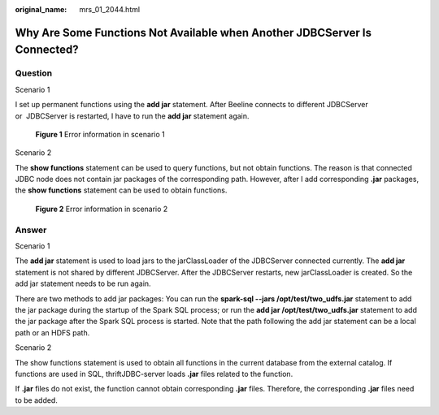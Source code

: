 :original_name: mrs_01_2044.html

.. _mrs_01_2044:

Why Are Some Functions Not Available when Another JDBCServer Is Connected?
==========================================================================

Question
--------

Scenario 1

I set up permanent functions using the **add jar** statement. After Beeline connects to different JDBCServer or  JDBCServer is restarted, I have to run the **add jar** statement again.


.. figure:: /_static/images/en-us_image_0000001438709421.png
   :alt: **Figure 1** Error information in scenario 1

   **Figure 1** Error information in scenario 1

Scenario 2

The **show functions** statement can be used to query functions, but not obtain functions. The reason is that connected JDBC node does not contain jar packages of the corresponding path. However, after I add corresponding **.jar** packages, the **show functions** statement can be used to obtain functions.


.. figure:: /_static/images/en-us_image_0000001349170953.png
   :alt: **Figure 2** Error information in scenario 2

   **Figure 2** Error information in scenario 2

Answer
------

Scenario 1

The **add jar** statement is used to load jars to the jarClassLoader of the JDBCServer connected currently. The **add jar** statement is not shared by different JDBCServer. After the JDBCServer restarts, new jarClassLoader is created. So the add jar statement needs to be run again.

There are two methods to add jar packages: You can run the **spark-sql --jars /opt/test/two_udfs.jar** statement to add the jar package during the startup of the Spark SQL process; or run the **add jar /opt/test/two_udfs.jar** statement to add the jar package after the Spark SQL process is started. Note that the path following the add jar statement can be a local path or an HDFS path.

Scenario 2

The show functions statement is used to obtain all functions in the current database from the external catalog. If functions are used in SQL, thriftJDBC-server loads **.jar** files related to the function.

If **.jar** files do not exist, the function cannot obtain corresponding **.jar** files. Therefore, the corresponding **.jar** files need to be added.
